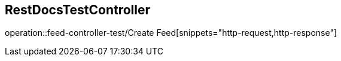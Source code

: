 == RestDocsTestController
operation::feed-controller-test/Create Feed[snippets="http-request,http-response"]